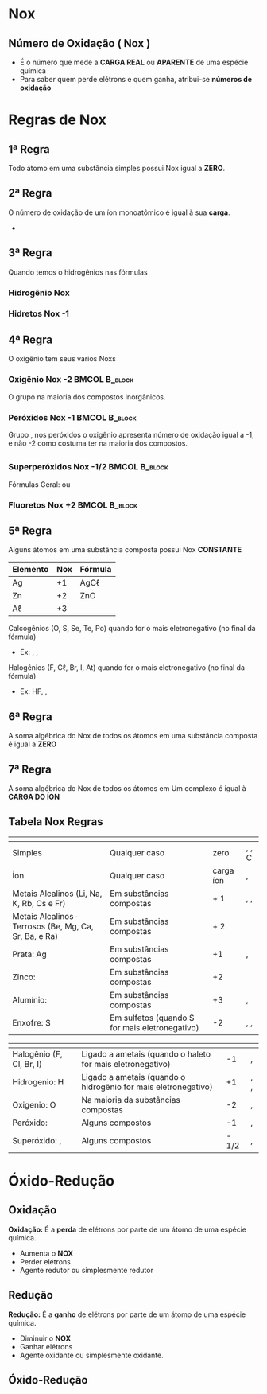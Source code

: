 * Nox
** Número de Oxidação ( Nox )

#+ATTR_LATEX: :options [logo=\bccrayon,noborder=true, marge =0]{Definição}
#+begin_bclogo
- É o número que mede a *CARGA REAL* ou *APARENTE* de uma espécie química
- Para saber quem perde elétrons e quem ganha, atribui-se *números de oxidação*
#+end_bclogo



* Regras de Nox

** 1ª Regra

Todo átomo em uma substância simples possui Nox igual a *ZERO*.

#+begin_export latex
\begin{itemize}
\item \ch{O2}, \ch{H2}, \ch{C_{\gr}}, He, Xe, Fe e Cr \vspace{1cm}
\item \ch{"\OX{o1,\ox*{0,O2}}"}, \ch{"\OX{h1,\ox*{0,H2}}"}, \ch{"\OX{c1,\ox*{0,C}}"}, \ch{"\OX{He1,\ox*{0,He}}"}, \ch{"\OX{Fe1,\ox*{0,Fe}}"} e \ch{"\OX{o1,\ox*{0,Cr}}"}
\end{itemize}
#+end_export

** 2ª Regra

O número de oxidação de um íon monoatômico é igual à sua *carga*.

- @@latex: \ch{Ag+}, \ch{Au^3+},\ch{Fe^3+}, \ch{Fe^2+}, \ch{C$\ell$^1-}, \ch{S^2-}, \ch{O^2-} @@

** 3ª Regra

Quando temos o hidrogênios nas fórmulas


*** Hidrogênio Nox                                            
    :PROPERTIES:
    :BEAMER_col: 0.4
    :BEAMER_env: block
    :END:
    #+begin_export latex
\begin{tikzpicture}
\node[draw=none] at (0, 0)   (a) {\Large H\;Br};
\node[draw=red,fill=yellow!25] at (0,-1.25)(b) {\Large \bfseries Nox=+1};
\draw[->] (a)--(b);
\end{tikzpicture}
    #+end_export

*** Hidretos Nox -1                                              
    :PROPERTIES:
    :BEAMER_col: 0.4
    :BEAMER_env: block
    :BEAMER_envargs: <2->
    :END:

    #+begin_export latex
\begin{tikzpicture}
\node[draw=none] at (0, 0)   (a) {\Large Na\;H};
\node[draw=red,fill=yellow!25] at (0,-1.25)(b) {\Large \bfseries Nox=-1};
\draw[->] (a)--(b);
\end{tikzpicture}
    #+end_export

    
** 4ª Regra

O oxigênio tem seus vários Noxs

*** Oxigênio Nox -2                                              :BMCOL:B_block:
    :PROPERTIES:
    :BEAMER_col: 0.4
    :BEAMER_env: block
    :END:
O grupo \ch{O^2-} na maioria dos compostos inorgânicos.
    
  #+begin_export latex
\begin{tikzpicture}
\node[draw=none] at (0, 0)   (a) {\Large H\textsubscript{2}\;O};
\node[draw=red,fill=yellow!25] at (0,-1.25)(b) {\Large \bfseries Nox=-2};
\draw[->] (a)--(b);
\end{tikzpicture}
    #+end_export
    
*** Peróxidos Nox -1                                             :BMCOL:B_block:
    :PROPERTIES:
    :BEAMER_col: 0.4
    :BEAMER_env: block
    :BEAMER_envargs: <2->
    :END:

    Grupo \ch{(O2)^2-}, nos peróxidos o oxigênio apresenta número de oxidação igual a -1, e não -2 como costuma ter na maioria dos compostos.


  #+begin_export latex
\begin{tikzpicture}
\node[draw=none] at (0, 0)   (a) {\Large H\textsubscript{2}\;O\textsubscript{2}};
\node[draw=red,fill=yellow!25] at (0,-1.25)(b) {\Large \bfseries Nox=-1};
\draw[->] (a)--(b);
\end{tikzpicture}
    #+end_export
    
** 
    
*** Superperóxidos Nox -1/2                                      :BMCOL:B_block:
    :PROPERTIES:
    :BEAMER_col: 0.4
    :BEAMER_env: block
    :END:


Fórmulas Geral: \ch{YO4} ou \ch{X2O4}

    
#+begin_export latex
\begin{tikzpicture}
\node[draw=none] at (0, 0)   (a) {\Large Cs\textsubscript{2}\;O\textsubscript{4}};
\node[draw=red,fill=yellow!25] at (0,-1.25)(b) {\Large \bfseries Nox=-1/2};
\draw[->] (a)--(b);
\end{tikzpicture}

Outro exemplo

\ch{RaO4}
#+end_export
    


    
*** Fluoretos Nox +2                                       :BMCOL:B_block:
    :PROPERTIES:
    :BEAMER_col: 0.4
    :BEAMER_env: block
    :BEAMER_envargs: <2->
    :END:



  #+begin_export latex
\begin{tikzpicture}
\node[draw=none] at (0, 0)   (a) {\Large O \;F\textsubscript{2}};
\node[draw=red,fill=yellow!25] at (0,-1.25)(b) {\Large \bfseries Nox=+2};
\draw[->] (a)--(b);
\end{tikzpicture}
    #+end_export

    
    

** 5ª Regra

Alguns átomos em uma substância composta possui Nox *CONSTANTE*
|----------+-----+-----------------|
| Elemento | Nox | Fórmula         |
|----------+-----+-----------------|
| Ag       |  +1 | AgC$\ell$       |
| Zn       |  +2 | ZnO             |
| A$\ell$  |  +3 | \ch{A$\ell$2O3} |
|----------+-----+-----------------|
#+ATTR_LATEX: :options [logo=\bcattention]{Calcogênios}
#+begin_bclogo
\small
Calcogênios (O, S, Se, Te, Po) quando for o mais eletronegativo (no final da fórmula)
\vspace{-.2cm}
#+begin_export latex
\begin{center}
\begin{tikzpicture}
%\node[draw=none] at (0, 0)   (a) {\Large O \;F\textsubscript{2}};
\node[draw=red,fill=yellow!25] at (0,-1.25)(b) {\bfseries Nox=-2};
%\draw[->] (a)--(b);
\end{tikzpicture}
\end{center}
#+end_export
\vspace{-.3cm}
- Ex: \ch{H2S}, \ch{CO2}, \ch{A$\ell$2O3} 
#+end_bclogo


#+ATTR_LATEX: :options [logo=\bctakecare]{Halogênios}
#+begin_bclogo
\small
Halogênios (F, C$\ell$, Br, I, At) quando for o mais eletronegativo (no final da fórmula)
\vspace{-0.25cm}
#+begin_export latex
\begin{center}
\begin{tikzpicture}
\node[draw=red,fill=yellow!25] at (0,-1.25)(b) { \bfseries Nox=-1};
\end{tikzpicture}
\end{center}
#+end_export
- Ex: HF, \ch{CaBr2}, \ch{A$\ell$I3}  
#+end_bclogo



** 6ª Regra

A soma algébrica do Nox de todos os átomos em uma substância composta é igual a *ZERO*


#+begin_export latex
\chemsetup[redox]{pos=top,roman=false}
\begin{tikzpicture}
\node[draw=none] at (-3,0) (matriz) {\begin{minipage}{5cm}
\[ \renewcommand{\arraystretch}{1.4}
  \,\:\begin{matrix}
     \ch{H2} & \vrule & \OX{x,S} & \vrule & \ch{O4} \\
    \hline
    +1 & \vrule & \ch{S} & \vrule & -2 \\
    \hline
  +2 & \vrule & \ch{S} & \vrule & -8 \\
    \hline
     +2 & &  \ch{S} &  & -8 & =0\\
    \end{matrix}
\,\: 
\]
\end{minipage}};
\node[draw=red, rectangle, minimum size =0.65cm,line width=1.4pt,font={\bfseries}] at (-3,-1.9) (aa) {S=+6};
%%%%%%%%%%%%%%%%%%%%%%%%%%%%%%%%%
\node[draw=none] at (3,0) (matriz) {\begin{minipage}{\textwidth}
\[ \renewcommand{\arraystretch}{1.4}
  \,\:\begin{matrix}
     \ch{Na2} & \vrule & \ch{Cr2} & \vrule & \ch{O7} \\
    \hline
    +1 & \vrule & \ch{Cr} & \vrule & -2 \\
    \hline
     +2 & \vrule & 2\cdot\ch{Cr} & \vrule & -14 \\
    \hline
     +2 & &  2\cdot \ch{Cr} &  & -14 & =0\\
    \end{matrix}
\,\: 
\]
\end{minipage}};
\node[draw=red, rectangle, minimum size =0.65cm,line width=1.4pt,font={\bfseries}] at (3.5,-1.9) (aa) {Cr=+6};
\end{tikzpicture}

#+end_export

** 7ª Regra
A soma algébrica do Nox de todos os átomos em Um complexo é igual à *CARGA DO ÍON* 



#+begin_export latex

\chemsetup[redox]{pos=top,roman=false}
\begin{tikzpicture}
\node[draw=none] at (-3,0) (matriz) {\begin{minipage}{5cm}
\[ \renewcommand{\arraystretch}{1.4}
  \,\:\begin{matrix}
      & \OX{x,S} & \vrule & \ch{O4}^{-2} \\
    \hline
      & \ch{S} & \vrule & -2 \\
    \hline
   & \ch{S} & \vrule & -8 \\
    \hline
      &  \ch{S} &  & -8 & =-2\\
    \end{matrix}
\,\: 
\]
\end{minipage}};
\node[draw=red, rectangle, minimum size =0.65cm,line width=1.4pt,font={\bfseries}] at (-3,-1.9) (aa) {S=+6};
%%%%%%%%%%%%%%%%%%%%%%%%%%%%%%%%%
\node[draw=none] at (3,0) (matriz) {\begin{minipage}{\textwidth}
\[ \renewcommand{\arraystretch}{1.4}
  \,\:\begin{matrix}
      \ch{P2} & \vrule & \ch{O7}^{-4} \\
    \hline
     \ch{P} & \vrule & -2 \\
    \hline
      2\cdot\ch{P} & \vrule & -14 \\
    \hline
        2\cdot \ch{P} &  & -14 & =-4\\
    \end{matrix}
\,\: 
\]
\end{minipage}};
\node[draw=red, rectangle, minimum size =0.65cm,line width=1.4pt,font={\bfseries}] at (3.5,-1.9) (aa) {P=+5};
\end{tikzpicture}
#+end_export


** Tabela Nox Regras
:PROPERTIES:
:BEAMER_opt: allowframebreaks
:END:


#+ATTR_LATEX:  :environment  tabular  :align |p{3.5cm}|p{3cm}|c|c|
|--------------------------------------------------------+------------------------------------------------------+-------------------------------------------------+------------------------------------------------------------------|
| @@latex: \cellcolor{green!20} {\bfseries Elementos} @@ | @@latex: \cellcolor{green!20} {\bfseries Situação}@@ | @@latex: \cellcolor{green!20} {\bfseries Nox}@@ | @@latex: \cellcolor{green!20} {\bfseries Exemplos} @@            |
|--------------------------------------------------------+------------------------------------------------------+-------------------------------------------------+------------------------------------------------------------------|
| Simples                                                | Qualquer caso                                        |                                       zero      | \ch{H2}, \ch{N2}, C                                              |
|--------------------------------------------------------+------------------------------------------------------+-------------------------------------------------+------------------------------------------------------------------|
| Íon                                                    | Qualquer caso                                        |                                       carga íon | \ch{Na^1+}, \ch{Ca^2+}                                           |
|--------------------------------------------------------+------------------------------------------------------+-------------------------------------------------+------------------------------------------------------------------|
| Metais Alcalinos  (Li, Na, K, Rb, Cs e Fr)             | Em substâncias compostas                             |                                             + 1 | \ch{NaOH}, \ch{LiF}, \ch{K2O}                                              |
|--------------------------------------------------------+------------------------------------------------------+-------------------------------------------------+------------------------------------------------------------------|
| Metais Alcalinos- Terrosos (Be, Mg, Ca, Sr, Ba, e Ra)  | Em substâncias compostas                             |                                             + 2 | @@latex: \ch{CaC$\ell$2}, MgO, SrS \ch{\textcolor{red}{Ba}SO4}@@ |
|--------------------------------------------------------+------------------------------------------------------+-------------------------------------------------+------------------------------------------------------------------|
| Prata: Ag                                              | Em substâncias compostas                             |                                              +1 | \ch{AgBr},  \ch{Ag2O}                                            |
|--------------------------------------------------------+------------------------------------------------------+-------------------------------------------------+------------------------------------------------------------------|
| Zinco:                                                 | Em substâncias compostas                             |                                              +2 | \ch{ZnBr2}                                                       |
|--------------------------------------------------------+------------------------------------------------------+-------------------------------------------------+------------------------------------------------------------------|
| Alumínio: @@latex: \ch{A$\ell$}@@                      | Em substâncias compostas                             |                                              +3 | \ch{A$\ell$2O3}, \ch{A$\ell$I3}                                  |
|--------------------------------------------------------+------------------------------------------------------+-------------------------------------------------+------------------------------------------------------------------|
| Enxofre: S                                             | Em sulfetos (quando  S for mais eletronegativo)      |                                              -2 | \ch{H2S},  \ch{Na2S},                                            |
|--------------------------------------------------------+------------------------------------------------------+-------------------------------------------------+------------------------------------------------------------------|
\framebreak



#+ATTR_LATEX:  :environment  tabular  :align |p{3.5cm}|p{3cm}|c|c|
|--------------------------------------------------------+----------------------------------------------------------------+-------------------------------------------------+-------------------------------------------------------|
| @@latex: \cellcolor{green!20} {\bfseries Elementos} @@ | @@latex: \cellcolor{green!20} {\bfseries Situação}@@           | @@latex: \cellcolor{green!20} {\bfseries Nox}@@ | @@latex: \cellcolor{green!20} {\bfseries Exemplos} @@ |
|--------------------------------------------------------+----------------------------------------------------------------+-------------------------------------------------+-------------------------------------------------------|
| Halogênio (F, Cl, Br, I)                               | Ligado a ametais (quando o haleto for mais eletronegativo)     |                                              -1 | \ch{NaF}, \ch{KBr}                                    |
|--------------------------------------------------------+----------------------------------------------------------------+-------------------------------------------------+-------------------------------------------------------|
| Hidrogenio: H                                          | Ligado a ametais (quando o hidrogênio for mais eletronegativo) |                                              +1 | \ch{HBr}, \ch{H2SO4}, \ch{HIO3}                       |
|--------------------------------------------------------+----------------------------------------------------------------+-------------------------------------------------+-------------------------------------------------------|
| Oxigenio: O                                            | Na maioria da substâncias compostas                            |                                              -2 | \ch{H2SO4}, \ch{HIO3}                                 |
|--------------------------------------------------------+----------------------------------------------------------------+-------------------------------------------------+-------------------------------------------------------|
| Peróxido: @@latex: \ch{O2^{-2}}@@                      | Alguns compostos                                               |                                              -1 | \ch{H2O2}, \ch{Na2O2}                                 |
|--------------------------------------------------------+----------------------------------------------------------------+-------------------------------------------------+-------------------------------------------------------|
| Superóxido: \ch{X2O4}, \ch{YO4}                        | Alguns compostos                                               |                                           - 1/2 | \ch{CaO4}, \ch{K2O4}                                  |
|--------------------------------------------------------+----------------------------------------------------------------+-------------------------------------------------+-------------------------------------------------------|




* Óxido-Redução
** Oxidação

#+ATTR_LATEX: :options [noborder=true, couleurBarre=red]{DEFINIÇÃO}
#+begin_bclogo
*Oxidação:* É a *perda* de elétrons por parte de um átomo de uma espécie química.
#+end_bclogo


#+begin_export latex
\begin{reaction*}
X⁰_{\sld} -> X^{n+}_{\aq}
\end{reaction*}
#+end_export

- Aumenta o *NOX*
- Perder elétrons
- Agente redutor ou simplesmente redutor
  


** Redução


#+ATTR_LATEX: :options [noborder=true, couleurBarre=red]{DEFINIÇÃO}
#+begin_bclogo
*Redução:* É a *ganho* de elétrons por parte de um átomo de uma espécie química.
#+end_bclogo

#+begin_export latex
\begin{reaction*}
X^{n+}_{\aq} -> X⁰_{\sld}
\end{reaction*}
#+end_export

- Diminuir o *NOX*
- Ganhar elétrons
- Agente oxidante ou simplesmente oxidante.  
  

** Óxido-Redução

#+begin_export latex
%\begin{center}

\begin{bclogo}[logo=\bctakecare, noborder=true, barre=none]{Exemplo}
%\vspace{2cm}
\begin{tikzpicture}
\node[] at (1,1) (reacao) {\begin{minipage}{\textwidth}
\Large
\ch{
  "\OX{o1,Zn}" {}^0 _\sld{} \quad \; + \; \;   "\OX{r1,Cu}" {}^2+ _{\aq} -> "\OX{r2,Cu}" {}^0 _\sld{} \; \; + \; \; "\OX{o2,Zn}" {}^2+ _\aq
}
\redox(o1,o2)[->,red]{\small oxidação (ganha 2 elétrons)}
\redox(r1,r2)[->,blue][-1]{\small redução (perde 2 elétrons)}
\end{minipage}
};
\pause 
\node[draw=purple,circle,font={\footnotesize\bfseries},minimum size =1.7cm,line width=1.2pt] at (-5 ,1.2)(B1) { };
%\pause 
\node[draw=green,circle,font={\footnotesize\bfseries},minimum size =1.7cm,line width=1.2pt] at (-3 ,1.2)(B2) { };
%%%%%
\node[draw=green, rectangle, minimum size =0.65cm,line width=1.4pt,font={\bfseries}] at (-2.5,-1.0) (AO) {Agente Oxidante};
%%
\node[draw=purple, rectangle, minimum size =0.65cm,line width=1.4pt,font={\bfseries}] at (-4,-2.5) (AR) {Agente Redutor};
\draw[->] (B2) --(AO);
\draw[->] (B1) --(AR);
\end{tikzpicture}

\end{bclogo}


#+end_export





